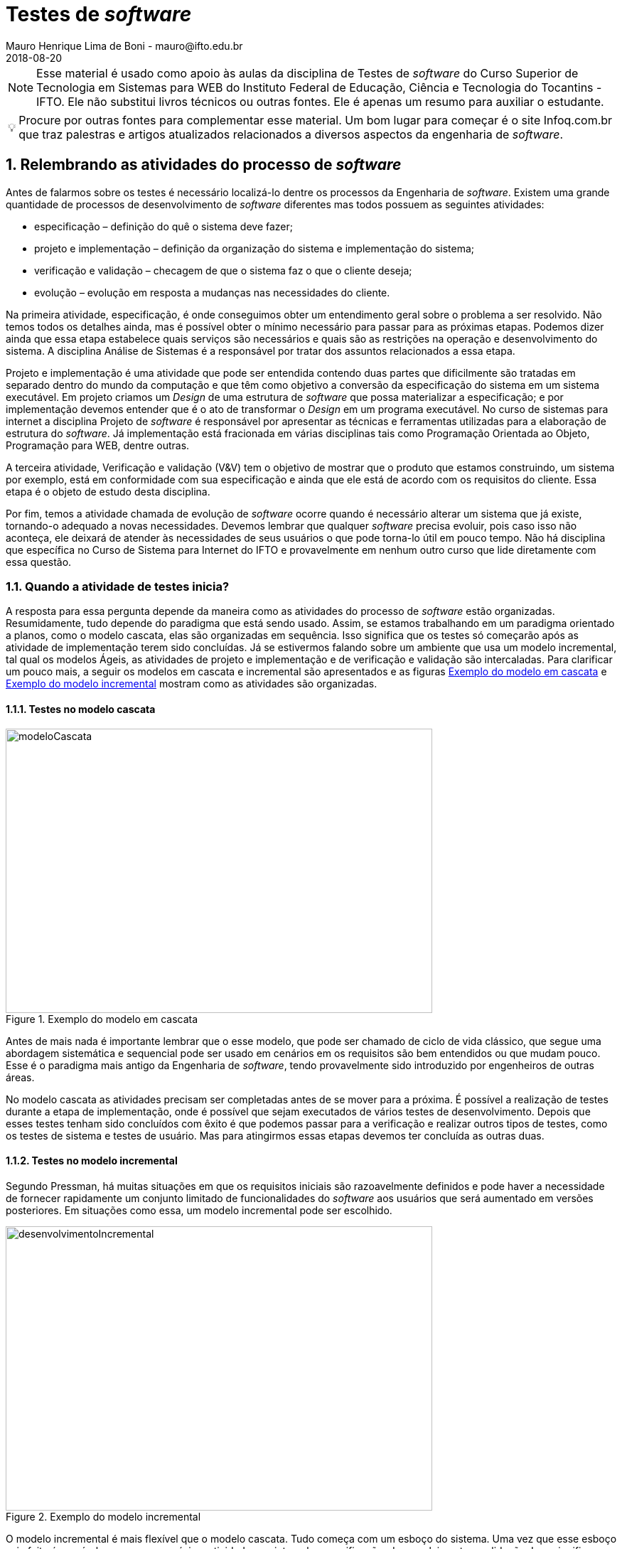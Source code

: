 = Testes de _software_
Mauro Henrique Lima de Boni - mauro@ifto.edu.br
2018-08-20
//criar conta no Gitbook e verificar a integração do Github com ele.
// endereço no gitbooks
// https://ifto.gitbook.io/testes-de-_software_/.

:appversion: 1.0.0
:doctype: book
:chapter-label:
:sectnums:
:allow-uri-read:
:imagesdir: imagens
:safe: unsafe
:icons: font
// é possível usar um simblo obtido por um codigo unicode!
:tip-caption: 💡
:toc:
//:tip-caption: pass:[&#128161;]
//🔍
//lupa inclinada para a esquerda
//Unicode: U+1F50D, UTF-8: F0 9F 94 8D

ifdef::backend-pdf[]
//include:: nomedoarquivo[]
// teste
endif::[]

[NOTE]
Esse material é usado como apoio às aulas da disciplina de Testes de _software_
do Curso Superior de Tecnologia em Sistemas para WEB do Instituto Federal de Educação,
Ciência e Tecnologia do Tocantins - IFTO. Ele não substitui livros técnicos ou
outras fontes. Ele é apenas um resumo para auxiliar o estudante.


[TIP]
Procure por outras fontes para complementar esse material. Um bom lugar para começar
é o site Infoq.com.br que traz palestras e artigos atualizados relacionados a
diversos aspectos da engenharia de _software_.

== Relembrando as atividades do processo de _software_
Antes de falarmos sobre os testes é necessário localizá-lo dentre os processos
da Engenharia de _software_. Existem uma grande quantidade de processos de
desenvolvimento de _software_ diferentes mas todos possuem as seguintes atividades:

- especificação – definição do quê o sistema deve fazer;
- projeto e implementação – definição da organização do sistema e implementação do
sistema;
- verificação e validação – checagem de que o sistema faz o que o cliente deseja;
- evolução – evolução em resposta a mudanças nas necessidades do cliente.

Na primeira atividade, especificação, é onde conseguimos obter um entendimento geral
sobre o problema a ser resolvido. Não temos todos os detalhes ainda, mas é possível
obter o mínimo necessário para passar para as próximas etapas. Podemos dizer ainda
que essa etapa estabelece quais serviços são necessários e quais são as restrições
na operação e desenvolvimento do sistema. A disciplina Análise de Sistemas é a
responsável por tratar dos assuntos relacionados a essa etapa.

Projeto e implementação é uma atividade que pode ser entendida contendo duas partes
que dificilmente são tratadas em separado dentro do mundo da computação e que têm
como objetivo a conversão da especificação do sistema em um sistema executável.
Em projeto criamos um _Design_ de uma estrutura de _software_ que possa materializar
a especificação; e por implementação devemos entender que é o ato de transformar o
_Design_ em um programa executável. No curso de sistemas para internet a disciplina
Projeto de _software_ é responsável por apresentar as técnicas e ferramentas utilizadas
para a elaboração de estrutura do _software_. Já implementação está fracionada em
várias disciplinas tais como Programação Orientada ao Objeto, Programação para WEB,
dentre outras.

A terceira atividade, Verificação e validação (V&V) tem o objetivo de mostrar que o
produto que estamos construindo, um sistema por exemplo,  está em conformidade
com sua especificação e ainda que ele está de acordo com os requisitos do
cliente. Essa etapa é o objeto de estudo desta disciplina.

Por fim, temos a atividade chamada de evolução de _software_ ocorre quando é
necessário alterar um sistema que já existe, tornando-o adequado a novas necessidades.
Devemos lembrar que
qualquer _software_ precisa evoluir, pois caso isso não aconteça, ele deixará de atender
às necessidades de seus usuários o que pode torna-lo útil em pouco tempo. Não há
disciplina que específica no Curso de Sistema para Internet do IFTO e provavelmente
em nenhum outro curso que lide diretamente com essa questão.

=== Quando a atividade de testes inicia?
A resposta para essa pergunta depende da maneira como as atividades do processo de
_software_ estão organizadas. Resumidamente, tudo depende do paradigma que está sendo
usado. Assim, se estamos trabalhando em um paradigma orientado a planos, como o
modelo cascata, elas são organizadas em sequência. Isso significa que os testes
só começarão após as atividade de implementação terem sido concluídas. Já se estivermos
falando sobre um ambiente que usa um modelo incremental, tal qual os modelos Ágeis,
as atividades de projeto e implementação e de verificação e validação são intercaladas.
Para clarificar um pouco mais, a seguir os modelos em cascata e incremental são
apresentados e as figuras <<#modeloCascata>> e <<desenvolvimentoIncremental>>
mostram como as atividades são organizadas.

==== Testes no modelo cascata
[#modeloCascata]
.Exemplo do modelo em cascata
//[link=https://cdn-images-1.medium.com/max/1200/1*5vlem2hirY1jr_jXt8-QZA.png]
image::Modelo-cascata.png[modeloCascata,600,400]

Antes de mais nada é importante lembrar que o esse modelo, que pode ser chamado de
ciclo de vida clássico, que segue uma abordagem sistemática e sequencial pode ser
usado em cenários em os requisitos são bem entendidos ou que mudam pouco. Esse é
o paradigma mais antigo da Engenharia de _software_, tendo provavelmente sido introduzido
por engenheiros de outras áreas.

No modelo cascata as atividades precisam ser completadas antes de se mover
para a próxima. É possível a realização de testes durante a etapa de implementação,
onde é possível que sejam executados de vários testes de desenvolvimento. Depois que
esses testes tenham sido concluídos com êxito é que podemos passar para a verificação
e realizar outros tipos de testes, como os testes de sistema e testes de usuário. Mas
para atingirmos essas etapas devemos ter concluída as outras duas.

==== Testes no modelo incremental

Segundo Pressman, há muitas situações em que os requisitos iniciais são razoavelmente
definidos e pode haver a necessidade de fornecer rapidamente um conjunto limitado
de funcionalidades do _software_ aos usuários que será aumentado em versões posteriores.
Em situações como essa, um modelo incremental pode ser escolhido.

[#desenvolvimentoIncremental]
.Exemplo do modelo incremental
//[link=https://cdn-images-1.medium.com/max/1200/1*5vlem2hirY1jr_jXt8-QZA.png]
image::desenvolvimentoincremental2.png[desenvolvimentoIncremental,600,400]

O modelo incremental é mais flexível que o modelo cascata. Tudo começa com um esboço
do sistema. Uma vez que esse esboço seja feito é possível passar para a próxima
atividade que intercala especificação, desenvolvimento e validação. Isso significa
que a parir do esboço é possível especificar os requisitos, aplicar técnicas de
projeto e fazer a implementação e realizar a validação. Essas validações permitem
que sejam entregues versões intermediárias que são na verdade um produto operacional.

== O que é teste de _software_
O teste de _software_ é uma atividade que tem o objetivo de verificar se os resultados
obtidos através do uso do produto correspondem aos resultados esperados. Além disso,
ela é responsável também por tentar fazer como que sistema que está sendo testado
esteja livre de Defeitos.

Roger Pressmann, diz que o *teste de _software_ faz parte de um processo amplo ao
qual podemos chamar de  Verificação e Validação (V&V)*, sendo que por verificação
estamos nos referindo a um conjunto de atividade que estão relacionadas com a
garantia de que o _software_ "implementa corretamente uma função específica". Já
a Validação tem como preocupação o atendimento os requisitos do cliente.

Segundo Ian Sommerville, o teste de _software_ é uma etapa dentro do ciclo de vida
que *tem como objetivo descobrir os defeitos que um programa possui antes que ele
entre em produção*, isto é antes de ser entregue para que os usuários comecem a
utilizá-lo.

Edsger Dijkstra, argumenta que *os testes apenas são capazes de mostrar a presença
de erros e não a sua ausência*, pois é possível de usar uma entrada de dados de
testes que não seja boa ou até mesmo esquecermos de testar alguma parte do sistema.
Assim, os testes não conseguem demonstrar que não há defeitos ou que ele sempre se
comportará da maneira prevista em qualquer situação.

Podemos entender o teste é um processo independente, pois nem sempre quem desenvolve
testará o _software_. Além disso, cumpre lembrar que número de tipos diferentes de
teste varia tanto quanto as técnicas de desenvolvimento.

• Envolve processos de inspeção e revisão, e testes do sistema.
• Testes do sistema envolvem executar o sistema com casos de teste. São
provenientes de especificações dos dados reais que deverão ser processados
pelo sistema.
• O teste é a atividade de V & V mais usada.


=== Por que executar testes de _software_?

O teste é importante porque os erros de _software_ podem ser caros ou até tornarem-se
perigosos. Erros de _software_ podem causar perdas monetárias e humanas, a história
está cheia de exemplos.

- O Voo 501 da Agência Espacial Européia Ariane 5 foi destruído 40 segundos após
 a decolagem (4 de junho de 1996). O protótipo de foguete de US $ 1 bilhão foi
 destruído devido a um bug no _software_ de orientação a bordo.

video::gp_D8r-2hwk[youtube]


https://www.guru99.com/software-testing-introduction-importance.html
https://www.scientificamerican.com/article/pogue-5-most-embarrassing-software-bugs-in-history/
http://tryqa.com/what-is-software-testing/

Em um alto nível, o teste de _software_ é necessário para detectar os bugs no _software_
 e para testar se o _software_ atende aos requisitos do cliente. Isso ajuda a equipe
  de desenvolvimento a corrigir os erros e entregar um produto de boa qualidade.

Há vários pontos no processo de desenvolvimento de _software_ em que o erro humano
pode levar a um _software_ que não atende aos requisitos dos clientes. Alguns deles
estão listados abaixo.

- O cliente / pessoa que fornecer os requisitos em nome da organização do cliente
pode não saber exatamente o que é necessário ou pode esquecer de fornecer alguns
detalhes, o que pode levar à falta de recursos.

- A pessoa que está coletando os requisitos pode interpretar erroneamente ou perder
completamente um requisito quando documentá-los.

- Durante a fase de design, se houver problemas no design, isso pode levar a erros
no futuro

- _Bugs_ podem ser introduzidos durante a fase de desenvolvimento durante o erro humano,
falta de experiência, etc.

- Os testadores podem perder erros durante a fase de testes devido a erro humano,
falta de tempo, experiência insuficiente, etc.

- Os clientes podem não ter a largura de banda para testar todos os recursos do produto
e podem liberar o produto para seus usuários finais, o que pode levar os usuários
finais a encontrar erros no aplicativo


Um negócio e reputação de organizações depende da qualidade de seus produtos e,
em alguns casos, até a receita pode depender das vendas de produtos de _software_.

Os usuários podem preferir comprar um produto concorrente em um produto que tenha
qualidade ruim e isso pode resultar em perda de receita para a organização.
No mundo de hoje, a qualidade é uma das principais prioridades de qualquer
organização.


=== Como o material está organizado



== Quais os níveis de teste?
Há sete níveis::

Testes de unidade::: Realizados pelos programadores - pode ser automatizado. O teste de unidade
focaliza o esforço de verificação na menor unidade do projeto de _software_ -- o
componente ou módulo de _software_. A partir de uma documentação é possível verificar
quais os caminhos de controle a serem testados a fim de que seja possível encontrar
erros dentro desse módulo. Os testes de unidade, muitas vezes chamados de testes unitários,
testarão métodos ou classes, uma vez que eles normalmente são as menores unidades
do projeto.

[#tdd]
.O ciclo do TDD
//[link=https://cdn-images-1.medium.com/max/1200/1*5vlem2hirY1jr_jXt8-QZA.png]
image::tdd.png[testeAB,600,400]

*Beneficios do TDD*

Cobertura de código::: Cada segmento de código que você escreve deve ter pelo menos um teste associado,
para todo o código escrito tem pelo menos um teste.

Testes de regressão::: Um conjunto de testes de regressão é desenvolvido de forma incremental enquanto
um programa é desenvolvido.

Depuração simplificada::: Quando um teste falhar, deve ser óbvio onde está o problema. O código recém-escrito
tem de ser verificado e modificado.

Documentação de sistema::: Os próprios testes são uma forma de documentação que descreve o que o código
deve estar fazendo.
 
Testes de integração::: Realizados pelos programadores - pode ser automatizado.
Também conhecido como teste de componente, uma vez que os componentes de um sistema
são formados por diversos objetos de classes diferentes que interagem. É uma técnica
sistemática que permite a construção da arquitetura do _software_ e simultaneamente,
conduz os testes para descobrir erros associados às interfaces. Devemos entender
que interfaces são o mecanismo usado para que as unidades, ou módulos, troquem
informações. Assim, o teste de integração fará como que duas ou mais classes, por
exemplo, sejam postas em funcionamento juntas. Se individualmente elas funcionaram,
quando colocadas juntas, elas devem continuar funcionando.

Teste de sistema::: testadores - testes manuais. Envolve a integração de vários
componentes para a criação de uma versão do sistema. Esse teste verifica se os
componentes são compatíveis, se interagem de maneira esperada e se executam as
comunicações com outros ...

Teste de aceitação::: usuários - testes manuais
Teste Alfa::: Realizados pelos usuários - testes manuais. São testes realizados em um ambiente controlado
pelo dessenvolvedor que registra os problemas de uso e os erros que aconteceram.
Teste Beta::: Realizados pelos usuários mais usuários - testes manuais. Os testes são feitos no ambiente do
usuário. Mais mais dificil para o desenvolvedor acompanhar uma vez que podem haver uma
quantidade muito grande de usuários.

Teste de regressão (reteste)::: Cada vez que um novo módulo é adicionado como parte
do teste de integração, o _software_ se modifica. Novos caminhos de fluxo de dados
são estabelecidos, nova E/S pode ocorrer e nova lógica de controle é acionada.
Assim sendo, tudo o que havia sido previamente testado corre o risco de apresentarem
problemas. Esse tipo de teste ajuda a garantir que modificações não introduzam
algum comportamento indesejável ou erros adicionais.

== Quais são as técnicas de Teste

* Caixa Branca ( caixa aberta  - visualiza o código fonte - Teste de unidade, testes estáticos ( análise do código, sem executar-lo ) )
** Teste de métodos e Classes, Testes de comando de repetição, teste de condições
*** Teste de cobertura
*** Teste de Caminhos
*** Teste de comandos
*** Teste de condições

* Caixa Preta ( não vejo o interior - é baseado em entradas e saídas - Teste de integração, Teste de sistema, Teste de Aceitação, Teste Alfa, Teste Beta )
Teste baseado em entradas e saídas de Cenários Macro
	- Teste baseado em cenários
	- Teste baseado em Casos de uso
	- Análise de Valores limites

== Quais são os tipos de teste
- Teste de funcionalidade
- Teste de interface
- Teste de desempenho
- Teste de usabilidade
- Teste de segurança
- Teste usuário


=== Testes de usabilidade
Os testes devem ser realizados independentemente do tamanho do projeto e da estrutura
disponível, pois sempre revelam aspectos que influenciarão com mais ou menos profundidade
o produto final. Os principais objetivos dos testes são:

- Permitir que cada usuário realize a tarefa a que se propõe ao usar a interface,
 em um tempo razoável. Se a utilização é fácil, precisa, auto-explicativa,
 relativamente rápida, mas não atende a uma necessidades clara, não tem muita
 utilidade. Ou valor.

- Tornar o uso da interface o mais intuitivo possível. Quanto menos tempo o
usuário leva para realizar seu objetivo no website, maior e seu grau de satisfação
 com a interface.

- Verificar a atitude positiva ou negativa do usuário durante a experiência de uso.
Neste caso, “atitude” se refere a percepções, sentimentos, opiniões do usuário,
que podem ser verificadas por meio de entrevistas orais ou escritas.

As pessoas tendem a realizar melhor as suas tarefas e objetivos ao usar uma interface quando esta os agrada de maneira geral e lhes é familiar. Estabelecer consenso na equipe de projeto ou manutenção evolutiva sobre os resultados esperados. Os testes podem diminuir as dúvidas e discordâncias sobre as soluções e decisões adotadas. Os objetivos de testes como os citados acima podem ser baseados em aspectos quantitativos, mas não se resumir a estatísticas sobre o uso e a satisfação do uso. É importante também considerar aspectos qualitativos, mais subjetivos, que compõem quadros mais completos do contexto de uso.

Os testes de usabilidade fazem com que o desenvolvedor/testador fique junto ao usuário.
O objetivo é aprender como ele realmente usa seu produto. O desenvolvedor escolhe
algumas tarefas que ele precisa realizar e assiste e registra ele os locais em
surgiram algum tipo de dificuldades. Este teste ajuda a criar hipóteses de melhoria
do produto.




=== Testes de usuário

São testes onde os usuários ou clientes usam o _software_ a fim de fornecer um _feedback_.
Assim, eles experimentam o _software_ para ver se gostam desse produto e verificam também se
ele está em conformidade com a suas necessidades.

De modo geral, os testes de usuário ajudam a verificar se a interface permite o uso fácil
e intuitivo, se provê funcionalidades que os usuários valorizam e se
proporciona, de modo geral, uma experiência de uso satisfatória.

O teste de usuário é essencial, mesmo em sistemas abrangentes ou quando testes de
 release tenham sido feitos. O motivo é que a influencia realizada pelo ambiente
 de trabalho do usuário interfere muito sobre a confiabilidade, o desempenho, a
 usabilidade e a robustez de um sistema, tendo em vista que para o desenvolvedor é
 praticamente impossível replicar o ambiente de trabalho em que todos os possíveis
 usuários estarão.

Sobre o teste de aceitação é importante lembrar que os clientes querem usar o
_software_ assim que possível por causa dos benefícios que podem ser obtidos. Os
testes de aceitação podem não terem obtido um bom resultado mas devido a uma séria
de outros fatores, a adoção do produto pode começar mesmo assim.



Podemos separar os testes de usuário em três categorias:

 - Teste Alfa
 - Teste Beta
 - Teste de aceitação

Os testes de aceitação possuem seis estágios a saber:

 . Definir critérios de aceitação
 . Planejar os testes de aceitação
 . Derivar testes
 . Executar testes
 . Negociar resultados dos testes
 . Rejeitar / aceitar o sistema

[#testeAB]
.A mountain sunset
//[link=https://cdn-images-1.medium.com/max/1200/1*5vlem2hirY1jr_jXt8-QZA.png]
image::testesAB.png[testeAB,300,200]


As pesquisas atitudinais são focadas no que as pessoas falam que acreditam
(por exemplo, ao responderem um formulário online ou em uma conversa dentro de
um grupo focal (_focus group_)), enquanto as pesquisas comportamentais analisam
o que as pessoas fazem (por exemplo, em um teste de usabilidade, ou em testes A/B).


https://brasil.uxdesign.cc/muito-além-do-teste-de-usabilidade-os-vários-tipos-de-pesquisas-com-usuários-em-ux-b91a6e15bc61



Testes A/B
